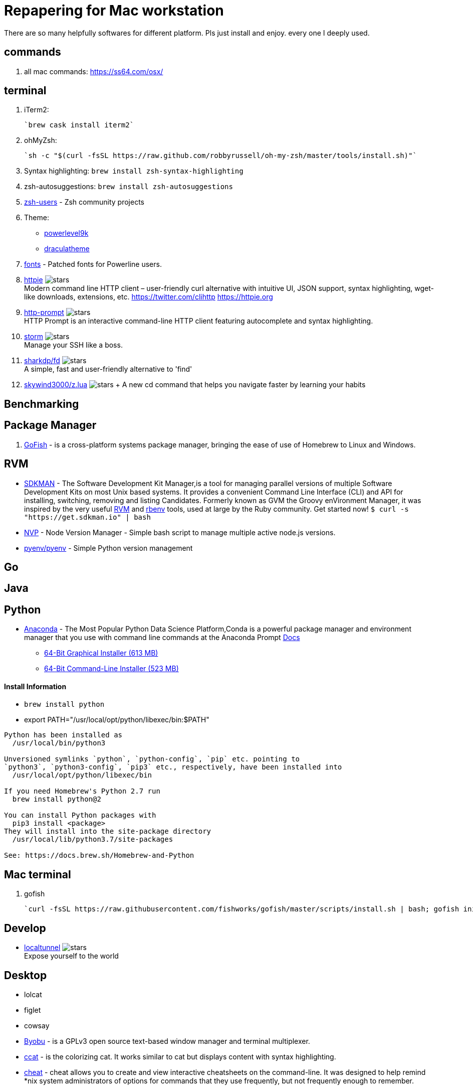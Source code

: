 = Repapering for Mac workstation

There are so many helpfully softwares for different platform. Pls just install and enjoy. every one I deeply used.

== commands
1. all mac commands: https://ss64.com/osx/

== terminal
1. iTerm2:

    `brew cask install iterm2`

2. ohMyZsh:

    `sh -c "$(curl -fsSL https://raw.github.com/robbyrussell/oh-my-zsh/master/tools/install.sh)"`

3. Syntax highlighting: `brew install zsh-syntax-highlighting`
4. zsh-autosuggestions: `brew install zsh-autosuggestions`
5. https://github.com/zsh-users[zsh-users] - Zsh community projects
6. Theme:
** https://github.com/bhilburn/powerlevel9k/wiki/Show-Off-Your-Config[powerlevel9k]
** https://draculatheme.com/[draculatheme]
7. https://github.com/powerline/fonts[fonts] - Patched fonts for Powerline users.
8. https://github.com/jakubroztocil/httpie[httpie] image:https://img.shields.io/github/stars/jakubroztocil/httpie.svg?style=for-the-badge&colorB=RED&label=STARTS[stars]   +
Modern command line HTTP client – user-friendly curl alternative with intuitive UI, JSON support, syntax highlighting, wget-like downloads, extensions, etc. https://twitter.com/clihttp https://httpie.org
9. https://github.com/eliangcs/http-prompt/[http-prompt] image:https://img.shields.io/github/stars/eliangcs/http-prompt.svg?style=for-the-badge&colorB=GREEN&label=STARTS[stars] +
HTTP Prompt is an interactive command-line HTTP client featuring autocomplete and syntax highlighting.
10. https://github.com/emre/storm[storm] image:https://img.shields.io/github/stars/emre/storm.svg?style=for-the-badge&colorB=YELLOW&label=STARTS[stars]   +
Manage your SSH like a boss.
11. https://github.com/sharkdp/fd[sharkdp/fd] image:https://img.shields.io/github/stars/sharkdp/fd.svg?style=for-the-badge&colorB=BLUE&label=STARTS[stars]   +
A simple, fast and user-friendly alternative to 'find'
12. https://github.com/skywind3000/z.lua[skywind3000/z.lua] image:https://img.shields.io/github/stars/skywind3000/z.lua.svg?style=for-the-badge&colorB=BLUE&label=STARTS[stars] + A new cd command that helps you navigate faster by learning your habits

== Benchmarking

== Package Manager
1. https://gofi.sh/index.html[GoFish] -  is a cross-platform systems package manager, bringing the ease of use of Homebrew to Linux and Windows.

== RVM
- https://sdkman.io/[SDKMAN] - The Software Development Kit Manager,is a tool for managing parallel versions of multiple Software Development Kits on most Unix based systems. It provides a convenient Command Line Interface (CLI) and API for installing, switching, removing and listing Candidates. Formerly known as GVM the Groovy enVironment Manager, it was inspired by the very useful https://rvm.io/[RVM] and https://github.com/sstephenson/rbenv[rbenv] tools, used at large by the Ruby community. Get started now!  `$ curl -s "https://get.sdkman.io" | bash`
- https://github.com/creationix/nvm[NVP] -  Node Version Manager - Simple bash script to manage multiple active node.js versions.
- https://github.com/pyenv/pyenv[pyenv/pyenv] - Simple Python version management

== Go

== Java

== Python

- https://www.anaconda.com/download/#macos[Anaconda] - The Most Popular Python Data Science Platform,Conda is a powerful package manager and environment manager that you use with command line commands at the Anaconda Prompt  https://conda.io/docs/user-guide/getting-started.html[Docs]
* https://repo.anaconda.com/archive/Anaconda3-5.2.0-MacOSX-x86_64.pkg[64-Bit Graphical Installer (613 MB)]
* https://repo.anaconda.com/archive/Anaconda3-5.2.0-MacOSX-x86_64.sh[64-Bit Command-Line Installer (523 MB)]

==== Install Information
* `brew install python`
* export PATH="/usr/local/opt/python/libexec/bin:$PATH"

```
Python has been installed as
  /usr/local/bin/python3

Unversioned symlinks `python`, `python-config`, `pip` etc. pointing to
`python3`, `python3-config`, `pip3` etc., respectively, have been installed into
  /usr/local/opt/python/libexec/bin

If you need Homebrew's Python 2.7 run
  brew install python@2

You can install Python packages with
  pip3 install <package>
They will install into the site-package directory
  /usr/local/lib/python3.7/site-packages

See: https://docs.brew.sh/Homebrew-and-Python
```


== Mac terminal

1. gofish

    `curl -fsSL https://raw.githubusercontent.com/fishworks/gofish/master/scripts/install.sh | bash; gofish init`



== Develop

* https://github.com/localtunnel/localtunnel[localtunnel] image:https://img.shields.io/github/stars/localtunnel/localtunnel.svg?style=for-the-badge&colorB=BLUE&label=STARTS[stars]   +
Expose yourself to the world

== Desktop

* lolcat
* figlet
* cowsay
* http://byobu.co/[Byobu] - is a GPLv3 open source text-based window manager and terminal multiplexer.
* https://github.com/jingweno/ccat[ccat] -  is the colorizing cat. It works similar to cat but displays content with syntax highlighting.
* https://github.com/chrisallenlane/cheat[cheat] - cheat allows you to create and view interactive cheatsheets on the command-line. It was designed to help remind *nix system administrators of options for commands that they use frequently, but not frequently enough to remember.
* https://github.com/pindexis/marker[pindexis/marker] - is a command palette for the terminal. It lets you bookmark commands (or commands templates) and easily retreive them with the help of a real-time fuzzy matcher.
* https://github.com/tldr-pages/tldr[tldr] - Simplified and community-driven man pages http://tldr-pages.github.io/
* https://asciinema.org/[asciinema] - Record and share your terminal sessions, the right way.
* https://github.com/edenhill/kafkacat[edenhill/kafkacat] image:https://img.shields.io/github/stars/edenhill/kafkacat.svg?style=for-the-badge&colorB=PURPLE&label=kafkacat[stars] - Generic command line non-JVM Apache Kafka producer and consumer


https://github.com/sshconfigio/sshconfigio.github.io#remote-copy

https://github.com/alebcay/awesome-shell
https://www.tecmint.com/20-funny-commands-of-linux-or-linux-is-fun-in-terminal/
https://www.tecmint.com/linux-funny-commands/
https://www.tecmint.com/play-with-word-and-character-counts-in-linux/
https://www.tecmint.com/free-online-linux-learning-guide-for-beginners/
https://www.tecmint.com/play-with-word-and-character-counts-in-linux/

